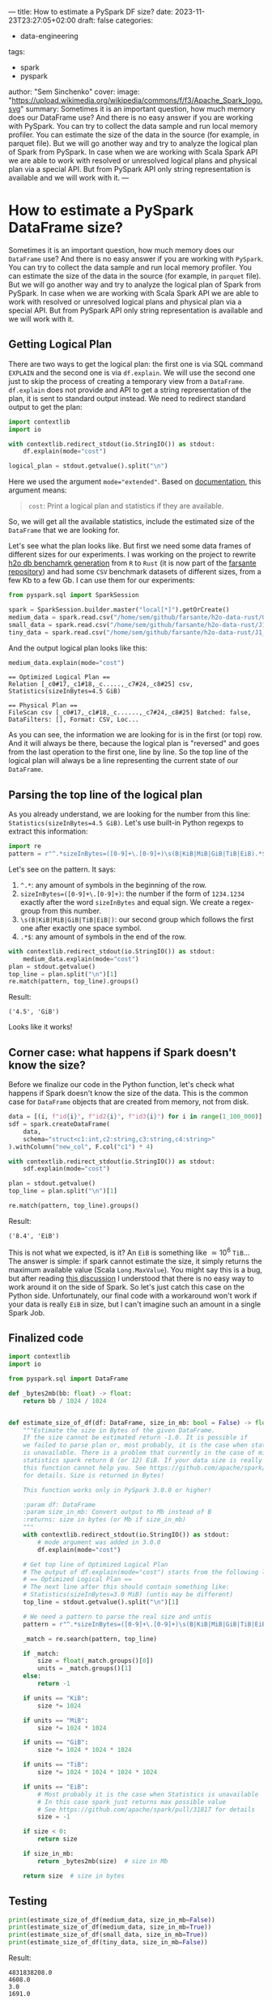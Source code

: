 ---
title: How to estimate a PySpark DF size?
date: 2023-11-23T23:27:05+02:00
draft: false
categories:
  - data-engineering
tags:
  - spark
  - pyspark
author: "Sem Sinchenko"
cover:
  image: "https://upload.wikimedia.org/wikipedia/commons/f/f3/Apache_Spark_logo.svg"
summary: Sometimes it is an important question, how much memory does our DataFrame use? And there is no easy answer if you are working with PySpark. You can try to collect the data sample and run local memory profiler. You can estimate the size of the data in the source (for example, in parquet file). But we will go another way and try to analyze the logical plan of Spark from PySpark. In case when we are working with Scala Spark API we are able to work with resolved or unresolved logical plans and physical plan via a special API. But from PySpark API only string representation is available and we will work with it.
---

* How to estimate a PySpark DataFrame size?

Sometimes it is an important question, how much memory does our ~DataFrame~ use? And there is no easy answer if you are working with ~PySpark~. You can try to collect the data sample and run local memory profiler. You can estimate the size of the data in the source (for example, in ~parquet~ file). But we will go another way and try to analyze the logical plan of Spark from PySpark. In case when we are working with Scala Spark API we are able to work with resolved or unresolved logical plans and physical plan via a special API. But from PySpark API only string representation is available and we will work with it.

** Getting Logical Plan

There are two ways to get the logical plan: the first one is via SQL command =EXPLAIN= and the second one is via =df.explain=. We will use the second one just to skip the process of creating a temporary view from a =DataFrame=. =df.explain= does not provide and API to get a string representation of the plan, it is sent to standard output instead. We need to redirect standard output to get the plan:

#+begin_src python
  import contextlib
  import io

  with contextlib.redirect_stdout(io.StringIO()) as stdout:
      df.explain(mode="cost")

  logical_plan = stdout.getvalue().split("\n")
#+end_src

Here we used the argument ~mode="extended"~. Based on [[https://spark.apache.org/docs/latest/api/python/reference/pyspark.sql/api/pyspark.sql.DataFrame.explain.html#pyspark.sql.DataFrame.explain][documentation]], this argument means:

#+begin_quote
~cost~: Print a logical plan and statistics if they are available.
#+end_quote

So, we will get all the available statistics, include the estimated size of the ~DataFrame~ that we are looking for.

Let's see what the plan looks like. But first we need some data frames of different sizes for our experiments. I was working on the project to rewrite [[https://github.com/h2oai/db-benchmark/tree/master/_data][h2o db benchamrk generation]] from ~R~ to ~Rust~ (it is now part of the [[https://github.com/MrPowers/farsante/tree/master/h2o-data-rust][farsante repository]]) and had some ~CSV~ benchmark datasets of different sizes, from a few Kb to a few Gb. I can use them for our experiments:

#+begin_src python
  from pyspark.sql import SparkSession

  spark = SparkSession.builder.master("local[*]").getOrCreate()
  medium_data = spark.read.csv("/home/sem/github/farsante/h2o-data-rust/G1_1e8_1e8_10_5.csv")
  small_data = spark.read.csv("/home/sem/github/farsante/h2o-data-rust/J1_1e8_1e5_5.csv")
  tiny_data = spark.read.csv("/home/sem/github/farsante/h2o-data-rust/J1_1e8_1e2_5.csv")
#+end_src

And the output logical plan looks like this:

#+begin_src python
  medium_data.explain(mode="cost")
#+end_src

#+begin_src shell
  == Optimized Logical Plan ==
  Relation [_c0#17,_c1#18,_c.....,_c7#24,_c8#25] csv, Statistics(sizeInBytes=4.5 GiB)

  == Physical Plan ==
  FileScan csv [_c0#17,_c1#18,_c......,_c7#24,_c8#25] Batched: false, DataFilters: [], Format: CSV, Loc...
#+end_src

As you can see, the information we are looking for is in the first (or top) row. And it will always be there, because the logical plan is "reversed" and goes from the last operation to the first one, line by line. So the top line of the logical plan will always be a line representing the current state of our ~DataFrame~.

** Parsing the top line of the logical plan

As you already understand, we are looking for the number from this line: ~Statistics(sizeInBytes=4.5 GiB)~. Let's use built-in Python regexps to extract this information:

#+begin_src python
  import re
  pattern = r"^.*sizeInBytes=([0-9]+\.[0-9]+)\s(B|KiB|MiB|GiB|TiB|EiB).*$"
#+end_src

Let's see on the pattern. It says:
1. ~^.*~: any amount of symbols in the beginning of the row.
2. ~sizeInBytes=([0-9]+\.[0-9]+)~: the number if the form of =1234.1234= exactly after the word =sizeInBytes= and equal sign. We create a regex-group from this number.
3. ~\s(B|KiB|MiB|GiB|TiB|EiB|)~: our second group which follows the first one after exactly one space symbol.
4. ~.*$~: any amount of symbols in the end of the row.

#+begin_src python
  with contextlib.redirect_stdout(io.StringIO()) as stdout:
      medium_data.explain(mode="cost")
  plan = stdout.getvalue()
  top_line = plan.split("\n")[1]
  re.match(pattern, top_line).groups()
#+end_src

Result:

#+begin_src shell
  ('4.5', 'GiB')
#+end_src

Looks like it works!

** Corner case: what happens if Spark doesn't know the size?

Before we finalize our code in the Python function, let's check what happens if Spark doesn't know the size of the data. This is the common case for ~DataFrame~ objects that are created from memory, not from disk.

#+begin_src python
  data = [(i, f"id{i}", f"id2{i}", f"id3{i}") for i in range(1_100_000)]
  sdf = spark.createDataFrame(
      data,
      schema="struct<c1:int,c2:string,c3:string,c4:string>"
  ).withColumn("new_col", F.col("c1") * 4)

  with contextlib.redirect_stdout(io.StringIO()) as stdout:
      sdf.explain(mode="cost")

  plan = stdout.getvalue()
  top_line = plan.split("\n")[1]

  re.match(pattern, top_line).groups()
#+end_src

Result:

#+begin_src shell
  ('8.4', 'EiB')
#+end_src

This is not what we expected, is it? An ~EiB~ is something like \(\simeq 10^6\) ~TiB~... The answer is simple: if spark cannot estimate the size, it simply returns the maximum available value (Scala ~Long.MaxValue~). You might say this is a bug, but after reading [[https://github.com/apache/spark/pull/31817][this discussion]] I understood that there is no easy way to work around it on the side of Spark. So let's just catch this case on the Python side. Unfortunately, our final code with a workaround won't work if your data is really ~EiB~ in size, but I can't imagine such an amount in a single Spark Job.

** Finalized code

#+begin_src python
  import contextlib
  import io

  from pyspark.sql import DataFrame

  def _bytes2mb(bb: float) -> float:
      return bb / 1024 / 1024


  def estimate_size_of_df(df: DataFrame, size_in_mb: bool = False) -> float:
      """Estimate the size in Bytes of the given DataFrame.
      If the size cannot be estimated return -1.0. It is possible if
      we failed to parse plan or, most probably, it is the case when statistics
      is unavailable. There is a problem that currently in the case of missing
      statistics spark return 8 (or 12) EiB. If your data size is really measured in EiB
      this function cannot help you. See https://github.com/apache/spark/pull/31817
      for details. Size is returned in Bytes!

      This function works only in PySpark 3.0.0 or higher!

      :param df: DataFrame
      :param size_in_mb: Convert output to Mb instead of B
      :returns: size in bytes (or Mb if size_in_mb)
      """
      with contextlib.redirect_stdout(io.StringIO()) as stdout:
          # mode argument was added in 3.0.0
          df.explain(mode="cost")

      # Get top line of Optimized Logical Plan
      # The output of df.explain(mode="cost") starts from the following line:
      # == Optimized Logical Plan ==
      # The next line after this should contain something like:
      # Statistics(sizeInBytes=3.0 MiB) (untis may be different)
      top_line = stdout.getvalue().split("\n")[1]

      # We need a pattern to parse the real size and untis
      pattern = r"^.*sizeInBytes=([0-9]+\.[0-9]+)\s(B|KiB|MiB|GiB|TiB|EiB).*$"

      _match = re.search(pattern, top_line)

      if _match:
          size = float(_match.groups()[0])
          units = _match.groups()[1]
      else:
          return -1

      if units == "KiB":
          size *= 1024

      if units == "MiB":
          size *= 1024 * 1024

      if units == "GiB":
          size *= 1024 * 1024 * 1024

      if units == "TiB":
          size *= 1024 * 1024 * 1024 * 1024

      if units == "EiB":
          # Most probably it is the case when Statistics is unavailable
          # In this case spark just returns max possible value
          # See https://github.com/apache/spark/pull/31817 for details
          size = -1

      if size < 0:
          return size

      if size_in_mb:
          return _bytes2mb(size)  # size in Mb

      return size  # size in bytes
#+end_src

** Testing

#+begin_src python
  print(estimate_size_of_df(medium_data, size_in_mb=False))
  print(estimate_size_of_df(medium_data, size_in_mb=True))
  print(estimate_size_of_df(small_data, size_in_mb=True))
  print(estimate_size_of_df(tiny_data, size_in_mb=False))
#+end_src

Result:

#+begin_src shell
  4831838208.0
  4608.0
  3.0
  1691.0
#+end_src
